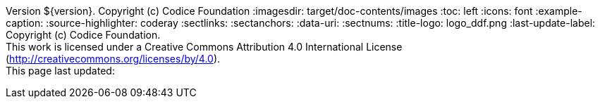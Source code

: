 Version ${version}. Copyright (c) Codice Foundation
:imagesdir: target/doc-contents/images
:toc: left
:icons: font
:example-caption:
:source-highlighter: coderay
:sectlinks:
:sectanchors:
:data-uri:
:sectnums:
:title-logo: logo_ddf.png
:last-update-label: Copyright (c) Codice Foundation. +
This work is licensed under a Creative Commons Attribution 4.0 International License (http://creativecommons.org/licenses/by/4.0). +
This page last updated:

ifdef::backend-pdf[]
== License
This work is licensed under a http://creativecommons.org/licenses/by/4.0[Creative Commons Attribution 4.0 International License].
endif::[]

//workaround for asciidoctor bug adding ToC to tables
:toc!:
